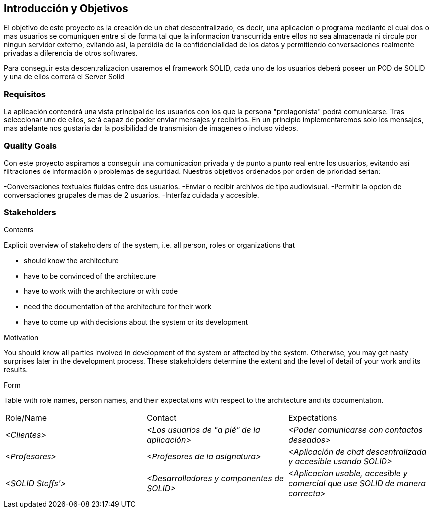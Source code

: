 [[section-introduction-and-goals]]
== Introducción y Objetivos

[role="arc42help"]
****
El objetivo de este proyecto es la creación de un chat descentralizado, es decir, una aplicacion o programa mediante el cual dos o mas usuarios se comuniquen entre si de forma tal que la informacion transcurrida entre ellos no sea almacenada ni circule por ningun servidor externo, evitando asi, la perdidia de la confidencialidad de los datos y permitiendo conversaciones realmente privadas a diferencia de otros softwares.

Para conseguir esta descentralizacion usaremos el framework SOLID, cada uno de los usuarios deberá poseer un POD de SOLID y una de ellos correrá el Server Solid
****

=== Requisitos

[role="arc42help"]
****
La aplicación contendrá una vista principal de los usuarios con los que la persona "protagonista" podrá comunicarse. Tras seleccionar uno de ellos, será capaz de poder enviar mensajes y recibirlos. En un principio implementaremos solo los mensajes, mas adelante nos gustaria dar la posibilidad de transmision de imagenes o incluso videos.


****

=== Quality Goals

[role="arc42help"]
****

Con este proyecto aspiramos a conseguir una comunicacion privada y de punto a punto real entre los usuarios, evitando así filtraciones de información o problemas de seguridad. Nuestros objetivos ordenados por orden de prioridad serían:

-Conversaciones textuales fluidas entre dos usuarios.
-Enviar o recibir archivos de tipo audiovisual.
-Permitir la opcion de conversaciones grupales de mas de 2 usuarios.
-Interfaz cuidada y accesible.
****

=== Stakeholders

[role="arc42help"]
****
.Contents
Explicit overview of stakeholders of the system, i.e. all person, roles or organizations that

* should know the architecture
* have to be convinced of the architecture
* have to work with the architecture or with code
* need the documentation of the architecture for their work
* have to come up with decisions about the system or its development

.Motivation
You should know all parties involved in development of the system or affected by the system.
Otherwise, you may get nasty surprises later in the development process.
These stakeholders determine the extent and the level of detail of your work and its results.

.Form
Table with role names, person names, and their expectations with respect to the architecture and its documentation.
|===
|Role/Name|Contact|Expectations
| _<Clientes>_ | _<Los usuarios de "a pié" de la aplicación>_ | _<Poder comunicarse con contactos deseados>_
| _<Profesores>_ | _<Profesores de la asignatura>_ | _<Aplicación de chat descentralizada y accesible usando SOLID>_
| _<SOLID Staffs'>_ | _<Desarrolladores y componentes de SOLID>_ | _<Aplicacion usable, accesible y comercial que use SOLID de manera correcta>_
|===
****

[options="header",cols="1,2,2"]
